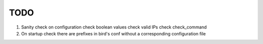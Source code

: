 TODO
====

#. Sanity check on configuration
   check boolean values
   check valid IPs
   check check_command

#. On startup check there are prefixes in bird's conf without a corresponding
   configuration file
